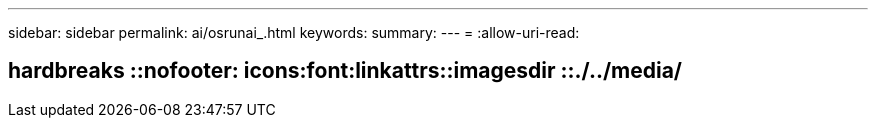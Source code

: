 ---
sidebar: sidebar 
permalink: ai/osrunai_.html 
keywords:  
summary:  
---
= 
:allow-uri-read: 


== hardbreaks ::nofooter: icons:font:linkattrs::imagesdir ::./../media/

